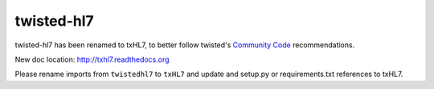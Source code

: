 twisted-hl7
========================================================

twisted-hl7 has been renamed to txHL7, to better follow twisted's
`Community Code <http://twistedmatrix.com/trac/wiki/CommunityCode>`_
recommendations.

New doc location: http://txhl7.readthedocs.org

Please rename imports from ``twistedhl7`` to ``txHL7`` and update
and setup.py or requirements.txt references to txHL7.
